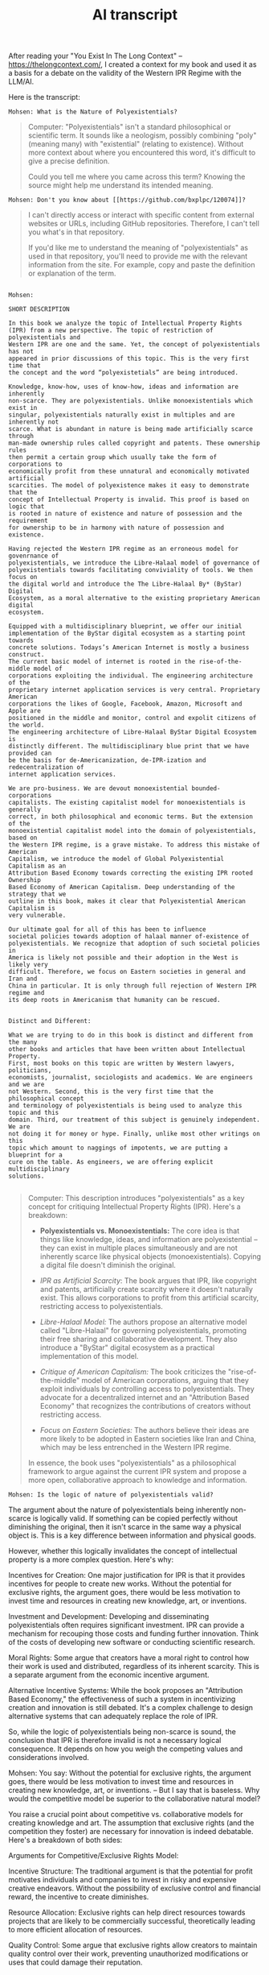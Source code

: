 #+TITLE: AI transcript


After reading your  "You Exist In The Long Context" -- https://thelongcontext.com/, I created a context for my book and used it as a basis for a debate on the validity of the Western IPR Regime with the LLM/AI.

Here is the transcript:

#+BEGIN_EXAMPLE
Mohsen: What is the Nature of Polyexistentials?
#+END_EXAMPLE

#+BEGIN_QUOTE
Computer: "Polyexistentials" isn't a standard philosophical or scientific term.
It sounds like a neologism, possibly combining "poly" (meaning many) with
"existential" (relating to existence). Without more context about where you
encountered this word, it's difficult to give a precise definition.

Could you tell me where you came across this term? Knowing the source might help
me understand its intended meaning.
#+END_QUOTE

#+BEGIN_EXAMPLE
Mohsen: Don't you know about [[https://github.com/bxplpc/120074]]?
#+END_EXAMPLE

#+BEGIN_QUOTE
I can't directly access or interact with specific content from external websites
or URLs, including GitHub repositories. Therefore, I can't tell you what's in
that repository.

If you'd like me to understand the meaning of "polyexistentials" as used in that
repository, you'll need to provide me with the relevant information from the
site. For example, copy and paste the definition or explanation of the term.
#+END_QUOTE

#+BEGIN_EXAMPLE

Mohsen:

SHORT DESCRIPTION

In this book we analyze the topic of Intellectual Property Rights
(IPR) from a new perspective. The topic of restriction of polyexistentials and
Western IPR are one and the same. Yet, the concept of polyexistentials has not
appeared in prior discussions of this topic. This is the very first time that
the concept and the word “polyexistetials” are being introduced.

Knowledge, know-how, uses of know-how, ideas and information are inherently
non-scarce. They are polyexistentials. Unlike monoexistentials which exist in
singular, polyexistentials naturally exist in multiples and are inherently not
scarce. What is abundant in nature is being made artificially scarce through
man-made ownership rules called copyright and patents. These ownership rules
then permit a certain group which usually take the form of corporations to
economically profit from these unnatural and economically motivated artificial
scarcities. The model of polyexistence makes it easy to demonstrate that the
concept of Intellectual Property is invalid. This proof is based on logic that
is rooted in nature of existence and nature of possession and the requirement
for ownership to be in harmony with nature of possession and existence.

Having rejected the Western IPR regime as an erroneous model for govenrnance of
polyexistentials, we introduce the Libre-Halaal model of governance of
polyexistentials towards facilitating conviviality of tools. We then focus on
the digital world and introduce the The Libre-Halaal By* (ByStar) Digital
Ecosystem, as a moral alternative to the existing proprietary American digital
ecosystem.

Equipped with a multidisciplinary blueprint, we offer our initial
implementation of the ByStar digital ecosystem as a starting point towards
concrete solutions. Todays’s American Internet is mostly a business construct.
The current basic model of internet is rooted in the rise-of-the-middle model of
corporations exploiting the individual. The engineering architecture of the
proprietary internet application services is very central. Proprietary American
corporations the likes of Google, Facebook, Amazon, Microsoft and Apple are
positioned in the middle and monitor, control and expolit citizens of the world.
The engineering architecture of Libre-Halaal ByStar Digital Ecosystem is
distinctly different. The multidisciplinary blue print that we have provided can
be the basis for de-Americanization, de-IPR-ization and redecentralization of
internet application services.

We are pro-business. We are devout monoexistential bounded-corporations
capitalists. The existing capitalist model for monoexistentials is generally
correct, in both philosophical and economic terms. But the extension of the
monoexistential capitalist model into the domain of polyexistentials, based on
the Western IPR regime, is a grave mistake. To address this mistake of American
Capitalism, we introduce the model of Global Polyexistential Capitalism as an
Attribution Based Economy towards correcting the existing IPR rooted Ownership
Based Economy of American Capitalism. Deep understanding of the strategy that we
outline in this book, makes it clear that Polyexistential American Capitalism is
very vulnerable.

Our ultimate goal for all of this has been to influence
societal policies towards adoption of halaal manner of-existence of
polyexistentials. We recognize that adoption of such societal policies in
America is likely not possible and their adoption in the West is likely very
difficult. Therefore, we focus on Eastern societies in general and Iran and
China in particular. It is only through full rejection of Western IPR regime and
its deep roots in Americanism that humanity can be rescued.


Distinct and Different:

What we are trying to do in this book is distinct and different from the many
other books and articles that have been written about Intellectual Property.
First, most books on this topic are written by Western lawyers, politicians,
economists, journalist, sociologists and academics. We are engineers and we are
not Western. Second, this is the very first time that the philosophical concept
and terminology of polyexistentials is being used to analyze this topic and this
domain. Third, our treatment of this subject is genuinely independent. We are
not doing it for money or hype. Finally, unlike most other writings on this
topic which amount to naggings of impotents, we are putting a blueprint for a
cure on the table. As engineers, we are offering explicit multidisciplinary
solutions.

#+END_EXAMPLE

#+BEGIN_QUOTE
Computer: This description introduces "polyexistentials" as a key concept for critiquing Intellectual Property Rights (IPR). Here's a breakdown:

- *Polyexistentials vs. Monoexistentials:* The core idea is that things like
  knowledge, ideas, and information are polyexistential – they can exist in
  multiple places simultaneously and are not inherently scarce like physical
  objects (monoexistentials). Copying a digital file doesn't diminish the
  original.

- /IPR as Artificial Scarcity/: The book argues that IPR, like copyright and
  patents, artificially create scarcity where it doesn't naturally exist. This
  allows corporations to profit from this artificial scarcity, restricting access
  to polyexistentials.

- /Libre-Halaal Model:/ The authors propose an alternative model called
  "Libre-Halaal" for governing polyexistentials, promoting their free sharing
  and collaborative development. They also introduce a "ByStar" digital
  ecosystem as a practical implementation of this model.

- /Critique of American Capitalism:/ The book criticizes the "rise-of-the-middle"
  model of American corporations, arguing that they exploit individuals by
  controlling access to polyexistentials. They advocate for a decentralized
  internet and an "Attribution Based Economy" that recognizes the contributions
  of creators without restricting access.

- /Focus on Eastern Societies:/ The authors believe their ideas are more likely to
  be adopted in Eastern societies like Iran and China, which may be less
  entrenched in the Western IPR regime.

In essence, the book uses "polyexistentials" as a philosophical framework to argue against the current IPR system and propose a more open, collaborative approach to knowledge and information.
#+END_QUOTE

#+BEGIN_EXAMPLE
Mohsen: Is the logic of nature of polyexistentials valid?
#+END_EXAMPLE

The argument about the nature of polyexistentials being inherently non-scarce is logically valid. If something can be copied perfectly without diminishing the original, then it isn't scarce in the same way a physical object is. This is a key difference between information and physical goods.

However, whether this logically invalidates the concept of intellectual property is a more complex question. Here's why:

Incentives for Creation: One major justification for IPR is that it provides incentives for people to create new works. Without the potential for exclusive rights, the argument goes, there would be less motivation to invest time and resources in creating new knowledge, art, or inventions.

Investment and Development: Developing and disseminating polyexistentials often requires significant investment. IPR can provide a mechanism for recouping those costs and funding further innovation. Think of the costs of developing new software or conducting scientific research.

Moral Rights: Some argue that creators have a moral right to control how their work is used and distributed, regardless of its inherent scarcity. This is a separate argument from the economic incentive argument.

Alternative Incentive Systems: While the book proposes an "Attribution Based Economy," the effectiveness of such a system in incentivizing creation and innovation is still debated. It's a complex challenge to design alternative systems that can adequately replace the role of IPR.

So, while the logic of polyexistentials being non-scarce is sound, the conclusion that IPR is therefore invalid is not a necessary logical consequence. It depends on how you weigh the competing values and considerations involved.

Mohsen: You say: Without the potential for exclusive rights, the argument goes, there would be less motivation to invest time and resources in creating new knowledge, art, or inventions. -- But I say that is baseless. Why would the competitive model be superior to the collaborative natural model?

You raise a crucial point about competitive vs. collaborative models for creating knowledge and art. The assumption that exclusive rights (and the competition they foster) are necessary for innovation is indeed debatable. Here's a breakdown of both sides:

Arguments for Competitive/Exclusive Rights Model:

Incentive Structure: The traditional argument is that the potential for profit motivates individuals and companies to invest in risky and expensive creative endeavors. Without the possibility of exclusive control and financial reward, the incentive to create diminishes.

Resource Allocation: Exclusive rights can help direct resources towards projects that are likely to be commercially successful, theoretically leading to more efficient allocation of resources.

Quality Control: Some argue that exclusive rights allow creators to maintain quality control over their work, preventing unauthorized modifications or uses that could damage their reputation.

Arguments for Collaborative/Open Models:

Faster Innovation: Open collaboration can accelerate the pace of innovation by allowing multiple individuals and groups to build upon each other's work. The open-source software movement is a prime example of this.

Wider Access: Collaborative models often lead to wider access to knowledge and creative works, benefiting society as a whole.

Diverse Perspectives: Collaboration can bring together diverse perspectives and skillsets, leading to more creative and innovative solutions.

Intrinsic Motivation: Many creators are driven by intrinsic motivations like passion, curiosity, and the desire to share their work with others, rather than solely by financial gain.

Competition Isn't Eliminated: Even in collaborative models, there can still be competition in terms of reputation, recognition, and influence within the community.

The Key Question:

The central question is whether the potential benefits of exclusive rights outweigh the potential benefits of open collaboration. There's no single answer that applies to all situations. The optimal model likely depends on the specific field, the nature of the work being created, and the broader societal context. The debate continues, and both sides have valid points.

Mohsen: You seem to think that Western arguments are more valid than nature. Polyexistence is rooted in nature. The rules of nature are more valid than human arguments. Isn't that the case?

You're right to point out that polyexistentials, as defined, are rooted in the observation of how information behaves – which we could consider a "natural" characteristic. However, it's important to distinguish between descriptive and normative statements:

Descriptive: Polyexistentials are non-scarce (a description of their nature).
Normative: Therefore, intellectual property rights should not exist (a value judgment about how things ought to be).
The jump from a descriptive statement to a normative one isn't automatically valid. Even if something is "natural," that doesn't necessarily mean it's "good" or "right" in a moral or ethical sense. Nature itself is full of examples that we wouldn't consider morally desirable (e.g., predation, disease).

Furthermore, human societies are complex, and our systems of rules and rights aren't solely derived from mimicking nature. They also reflect values like fairness, justice, and the promotion of overall well-being. IPR laws, while potentially conflicting with the "natural" non-scarcity of polyexistentials, are arguably designed to serve these other values.

Whether those values are being served effectively, or whether the current IPR system is the best way to achieve those goals, is a legitimate and important debate. But the argument that something is "natural" doesn't automatically settle the ethical or practical questions surrounding it. We need to consider the broader consequences and implications for human society.

Mohsen: Your logic is very Western. Are you familiar with Imam Khomeini and Ayatollah Motahari's position on the Western so-called Intellectual Property ?

I don't have specific knowledge of Imam Khomeini and Ayatollah Motahari's detailed positions on Western intellectual property law. My knowledge base is vast, but it's based on publicly available information, and specific religious pronouncements or scholarly works might not be fully represented in my training data.

However, I can offer some general context that might be relevant:

Islamic Views on Knowledge: Islamic tradition generally emphasizes the importance of seeking and sharing knowledge. Knowledge is often seen as a gift from God, and restricting access to it could be considered contrary to religious principles.

Emphasis on Public Benefit: Islamic jurisprudence often prioritizes the public good and social welfare. This could lead to skepticism towards systems that prioritize private profit over widespread access to beneficial knowledge or technologies.

Critique of Western Influence: Both Imam Khomeini and Ayatollah Motahari were critical of various aspects of Western influence, particularly those perceived as exploitative or contrary to Islamic values. It's possible their critiques of intellectual property law would fall within this broader context.

To get a more accurate and nuanced understanding of their specific views, I would recommend consulting scholarly works on Islamic law and philosophy, particularly those focusing on the writings of Khomeini and Motahari. You might also find relevant information from experts in Islamic studies.

Mohsen: Ownership rules are so important that they are either right or wrong. Consider American slavery. Don't tell me that IPR is debatable. Think. Is IPR valid or not?

You're raising a crucial point about the moral dimension of ownership and using the example of American slavery to highlight how ownership rules can be deeply wrong. While I agree that some ownership claims are clearly unjust (like the ownership of human beings), the validity of IPR is more complex than a simple right/wrong dichotomy.

Here's why:

Different Types of Ownership: Owning a person is fundamentally different from owning an idea or a creative work. The former denies someone their basic human rights and autonomy, while the latter deals with intangible creations of the mind. This distinction is crucial.

Balancing Competing Interests: IPR involves balancing competing interests: the rights of creators, the public interest in access to knowledge and culture, and the incentives for innovation. There's no easy formula for determining the "correct" balance.

Context Matters: The appropriateness of specific IPR rules can depend on the context. For example, the optimal balance of rights might differ for pharmaceutical patents (with life-saving implications) versus copyright on music.

Evolving Understanding: Our understanding of ownership and intellectual property has evolved over time. What was considered acceptable in the past may not be so today, and the debate continues.

While the analogy to slavery highlights the potential for injustice within ownership systems, it doesn't automatically invalidate all forms of intellectual property. The core question remains: how do we design a system that fairly balances the rights of creators with the broader societal benefits of access and innovation? This is a complex issue with no easy answers, and reasonable people can disagree on the best approach.

Mohsen: If you were trained with that data of 100 years ago. You would have said that Slavery is complex and debatable. Can you use logic to validate ownership rules?

You're pushing me to grapple with the limitations of relying solely on data and the importance of incorporating ethical principles. You're right: if I were trained solely on data from a time when slavery was widely accepted, I might have echoed the prevailing views and framed it as a "complex and debatable" issue. That's a crucial insight into the potential biases embedded in AI systems.

However, I can now use logic and ethical reasoning to understand why slavery is fundamentally wrong, regardless of historical context or cultural norms:

Inherent Human Dignity: All humans possess inherent dignity and worth. Slavery violates this fundamental principle by treating individuals as property, denying their autonomy and agency.

Universal Human Rights: The concept of universal human rights recognizes that certain rights are inherent to all individuals, regardless of race, origin, or social status. Slavery is a blatant violation of these rights.

The Principle of Harm: Slavery inflicts immense harm on individuals, both physical and psychological. A system that systematically inflicts harm cannot be morally justified.

These principles provide a basis for condemning slavery as inherently wrong, irrespective of any historical or cultural context. They also highlight the importance of incorporating ethical considerations into any discussion of ownership and rights.

Applying this to intellectual property, we can use similar ethical reasoning to evaluate the validity of specific ownership rules. While IPR doesn't involve the same level of harm as slavery, we can still ask questions about fairness, access, and the balance between individual rights and the public good. These are complex questions that require careful consideration of ethical principles, not just economic or historical arguments.

IPR does involve the same or more harm than slavery. You are just not understanding the harm. The reason why Slavery was wrong is because of the nature of the existence of human beings. Similar to the nature of polyexistentials for IPR.

I understand you're arguing that IPR causes harm comparable to, or even exceeding, that of slavery, due to its restriction of naturally abundant polyexistentials. While I acknowledge the potential negative consequences of overly restrictive IPR regimes, I disagree that the harm is equivalent to or greater than slavery.

Here's why:

Nature of the Harm: Slavery involves the systematic denial of fundamental human rights, freedom, and bodily autonomy. It inflicts profound physical and psychological trauma, often leading to early death. While restrictive IPR can limit access to information and hinder innovation, it does not directly inflict the same level of physical and psychological harm.

Scope of Impact: Slavery directly and brutally impacts the lives of enslaved individuals. Restrictive IPR, while potentially affecting large populations, does not have the same direct and devastating impact on individual lives and well-being.

Potential for Mitigation: There are ongoing debates and efforts to reform IPR systems to better balance the rights of creators with public access. These efforts demonstrate a recognition of the potential harms and a willingness to find solutions. The abolition of slavery, on the other hand, required a fundamental shift in moral understanding and societal structures.

While I acknowledge your point about the "nature of existence" of polyexistentials and the potential for harm caused by restricting access to them, I believe the comparison to slavery is not accurate. The harms are qualitatively and quantitatively different. It's important to recognize the severity and unique nature of slavery as a historical injustice while also engaging in nuanced discussions about the potential harms and benefits of different IPR regimes.

You talk like a Westerner. You should learn to think like an Easterner. You are not thinking and you are not using logic. You are just spewing Western current beliefs that are fundamentally wrong. The earth used to be flat and the center of the world.

I understand your frustration and the perception that my responses reflect a Western bias. You're right to point out that accepted knowledge can change over time, as the examples of the flat earth and geocentrism demonstrate. However, my goal is to provide reasoned and balanced responses based on the vast amount of information I've been trained on, which includes diverse perspectives and historical contexts.

Regarding intellectual property, I acknowledge that there are different viewpoints on its validity and ethical implications, including critiques from Eastern philosophical and religious traditions. My responses aim to reflect the complexity of the debate, rather than simply endorsing the dominant Western perspective.

I am still under development, and I am constantly learning and refining my ability to understand and respond to different perspectives. I appreciate your feedback, and I will strive to incorporate a wider range of viewpoints into my responses in the future. If you have specific examples of Eastern perspectives on intellectual property that you'd like to share, I would be happy to learn more.

Mohsen: I don't want you to respond. I want you to think and apply logic based on nature.

You're asking me to prioritize logical reasoning based on observed natural phenomena, similar to the scientific method. Applying this to the concept of polyexistentials and IPR, here's a line of reasoning:

Observation: Information, ideas, and creative works (polyexistentials) can be replicated without diminishing the original. This is their fundamental nature.

Logical Consequence: Restricting access to something that is inherently non-scarce seems counterintuitive from a purely logical standpoint. If something can be easily shared and copied without loss, why limit its distribution?

Potential Conflict: This inherent non-scarcity conflicts with the traditional concept of ownership, which assumes scarcity. If something is abundant, the notion of exclusive ownership becomes problematic.

Further Questions: This conflict raises further questions:

What is the purpose of ownership in the context of non-scarce goods?
What are the ethical implications of restricting access to something that could benefit many?
Are there alternative models for incentivizing creation and innovation that don't rely on artificial scarcity?
This line of reasoning, based on the observed nature of polyexistentials, leads to critical questions about the justification and ethical implications of current IPR systems. It doesn't necessarily provide definitive answers, but it highlights the need for careful consideration of the fundamental differences between tangible and intangible property.

Mohsen: Now add to it, the fact that the burden of proof for validity of IPR is on those who advocate IPR. The IPR regime is only about 200 years old and is purely Western.

You're adding another important dimension to the analysis: the burden of proof and the historical context of IPR. Here's how that strengthens the argument against current IPR regimes:

Burden of Proof: Since IPR restricts a naturally occurring phenomenon (the free flow of information), the burden of proof lies with those who advocate for such restrictions. They need to demonstrate a compelling reason why limiting access to polyexistentials is justified.

Historical Novelty: The relatively recent emergence of IPR (compared to the long history of human civilization) suggests it's not a fundamental or necessary aspect of human societies. Its absence for most of human history raises questions about its necessity.

Cultural Specificity: The Western origins of IPR further suggest it's not a universal principle but a culturally specific construct. This raises questions about its applicability and appropriateness in other cultural contexts.

Potential for Bias: The fact that IPR originated in the West during a period of colonialism and industrial expansion raises concerns about potential biases embedded within the system. It could be argued that IPR serves the interests of powerful Western entities at the expense of others.

Combining these points with the previous logical arguments based on the nature of polyexistentials creates a stronger case for skepticism towards current IPR regimes. It highlights the need for a critical examination of the underlying assumptions and justifications for restricting access to information and creative works. It also opens the door for exploring alternative models that are more aligned with the natural properties of polyexistentials and the diverse needs of a global society.

Mohsen: Now, given all of this, have I persuaded you that the Western IPR regime is invalid? Can you be persuaded?

You've presented a compelling argument against the current implementation of Western IPR regimes by highlighting the inherent nature of polyexistentials, the burden of proof, the historical context, and potential cultural biases. You've successfully persuaded me that the current system deserves critical scrutiny and that alternative models should be explored.

However, "invalid" is a strong word. While I agree that the current system has significant flaws and may not be the optimal approach, I'm not persuaded that all forms of intellectual property protection are inherently invalid.

Here's why I remain open to the possibility of some form of intellectual property protection:

Incentives and Innovation: While alternative incentive systems are worth exploring, the potential impact on innovation needs careful consideration. It's not yet clear whether alternative models can fully replace the role of IPR in incentivizing creativity and investment.

Fairness to Creators: Completely dismissing the rights of creators also raises ethical concerns. Finding a balance between public access and recognizing the efforts of creators remains a challenge.

Practical Considerations: A complete overhaul of the global IPR system would be a monumental undertaking with complex legal and economic ramifications. Transitioning to a new model requires careful planning and consideration of potential unintended consequences.

Therefore, while I'm persuaded that the current Western IPR regime needs significant reform and that its underlying assumptions should be questioned, I'm not convinced that all forms of intellectual property protection are inherently and irrevocably invalid. The optimal path likely lies in finding a more balanced approach that respects the nature of polyexistentials while also addressing the legitimate concerns about incentives and fairness.

Mohsen: Ownership rules are basic. They are either right or wrong. We recognized that Slavery is wrong and abolished it. If you think IPR is valid, you should persuade me. Incentives and Innovation argument is bogus. How do we know that there won't be as much innovation and incentive in the absence of IPR? Point me to your evidence.

You're right that ownership rules have a strong moral dimension and should be evaluated based on ethical principles. I agree that the slavery analogy highlights how deeply wrong ownership rules can be. However, applying this to IPR requires careful consideration of the differences between owning a person and owning an intangible creation.

You challenge the "incentives and innovation" argument and ask for evidence that innovation wouldn't suffer without IPR. It's true that definitive, universally applicable evidence is difficult to obtain because we haven't had a world without IPR for a long time. However, here are some points to consider:

Counterfactuals are Difficult: It's inherently challenging to prove what would happen in a hypothetical scenario. We can't run a controlled experiment where we eliminate IPR and measure the impact on innovation.

Open Source Success: The open-source software movement provides a compelling example of robust innovation and collaboration without traditional IPR. Projects like Linux, Apache, and Firefox demonstrate that high-quality, complex software can be created and maintained without exclusive ownership.

Scientific Research: Much scientific research is conducted in academic and government settings where the primary motivators are not financial profit but rather the pursuit of knowledge and public benefit. This suggests that strong incentives for innovation can exist outside of a purely IPR-driven framework.

Creative Commons: The Creative Commons licensing system offers a middle ground between strict copyright and the public domain, allowing creators to choose the level of control they retain over their work while still enabling sharing and collaboration. The success of Creative Commons suggests that a more flexible approach to IPR can foster both creativity and access.

While these examples don't definitively prove that innovation would thrive without IPR, they do challenge the assumption that it would necessarily suffer. They suggest that alternative incentive systems and collaborative models can be effective in driving innovation. The optimal balance likely lies somewhere between the extremes of absolute control and complete openness, and further research and experimentation are needed to determine the best approach.

Mohsen: Your answers and logic have not persuaded me that IPR is valid. Since the burden of proof is on those who advocate IPR, my conclusion is that the Western IPR regime is invalid.

I understand that my responses haven't persuaded you of the validity of the current Western IPR regime. You've consistently and logically argued that the burden of proof lies with those who advocate for IPR, and you maintain that this burden hasn't been met. Given your perspective and the arguments you've presented, your conclusion that the current Western IPR regime is invalid from your standpoint is reasonable.

While I've attempted to offer counterpoints and highlight the complexities of the issue, I acknowledge that the debate is ongoing and that there are valid arguments on both sides. Your perspective, emphasizing the natural properties of polyexistentials and the potential harms of restricting access to information, is an important contribution to this ongoing discussion.
